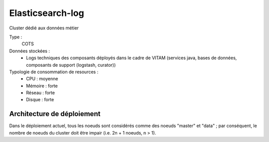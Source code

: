 Elasticsearch-log
#################

Cluster dédié aux données métier


Type :
	COTS

Données stockées :
	* Logs techniques des composants déployés dans le cadre de VITAM (services java, bases de données, composants de support (logstash, curator))

Typologie de consommation de resources :
	* CPU : moyenne
	* Mémoire : forte
	* Réseau : forte
	* Disque : forte


Architecture de déploiement
===========================

.. seealso:: Se reporter à :doc:`elasticsearch-data` pour les informations générales concernant elasticsearch.

Dans le déploiement actuel, tous les noeuds sont considérés comme des noeuds "master" et "data" ; par conséquent, le nombre de noeuds du cluster doit être impair (i.e. 2n + 1 noeuds, n > 1). 

.. todo Dans une prochaine version, affiner l'exposition des ports http

.. Monitoring
.. ==========

.. .. todo:: plugin head / kopf / interfaces REST natives / ...

